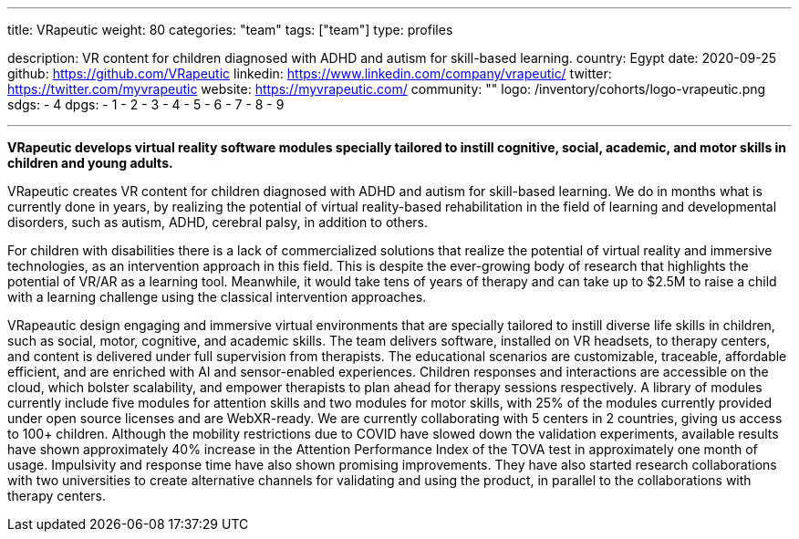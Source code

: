---
title: VRapeutic
weight: 80
categories: "team"
tags: ["team"]
type: profiles

description: VR content for children diagnosed with ADHD and autism for skill-based learning.
country: Egypt
date: 2020-09-25
github: https://github.com/VRapeutic
linkedin: https://www.linkedin.com/company/vrapeutic/
twitter: https://twitter.com/myvrapeutic
website: https://myvrapeutic.com/
community: ""
logo: /inventory/cohorts/logo-vrapeutic.png
sdgs:
    - 4
dpgs:
    - 1
    - 2
    - 3
    - 4
    - 5
    - 6
    - 7
    - 8
    - 9

---

*VRapeutic develops virtual reality software modules specially tailored to instill cognitive, social, academic, and motor skills in children and young adults.*

VRapeutic creates VR content for children diagnosed with ADHD and autism for skill-based learning.
We do in months what is currently done in years, by realizing the potential of virtual reality-based rehabilitation in the field of learning and developmental disorders, such as autism, ADHD, cerebral palsy, in addition to others.

For children with disabilities there is a lack of commercialized solutions that realize the potential of virtual reality and immersive technologies, as an intervention approach in this field.
This is despite the ever-growing body of research that highlights the potential of VR/AR as a learning tool.
Meanwhile, it would take tens of years of therapy and can take up to $2.5M to raise a child with a learning challenge using the classical intervention approaches.

VRapeautic design engaging and immersive virtual environments that are specially tailored to instill diverse life skills in children, such as social, motor, cognitive, and academic skills.
The team delivers software, installed on VR headsets, to therapy centers, and content is delivered under full supervision from therapists.
The educational scenarios are customizable, traceable, affordable efficient, and are enriched with AI and sensor-enabled experiences.
Children responses and interactions are accessible on the cloud, which bolster scalability, and empower therapists to plan ahead for therapy sessions respectively.
A library of modules currently include five modules for attention skills and two modules for motor skills, with 25% of the modules currently provided under open source licenses and are WebXR-ready.
We are currently collaborating with 5 centers in 2 countries, giving us access to 100+ children.
Although the mobility restrictions due to COVID have slowed down the validation experiments, available results have shown approximately 40% increase in the Attention Performance Index of the TOVA test in approximately one month of usage.
Impulsivity and response time have also shown promising improvements.
They have also started research collaborations with two universities to create alternative channels for validating and using the product, in parallel to the collaborations with therapy centers.
